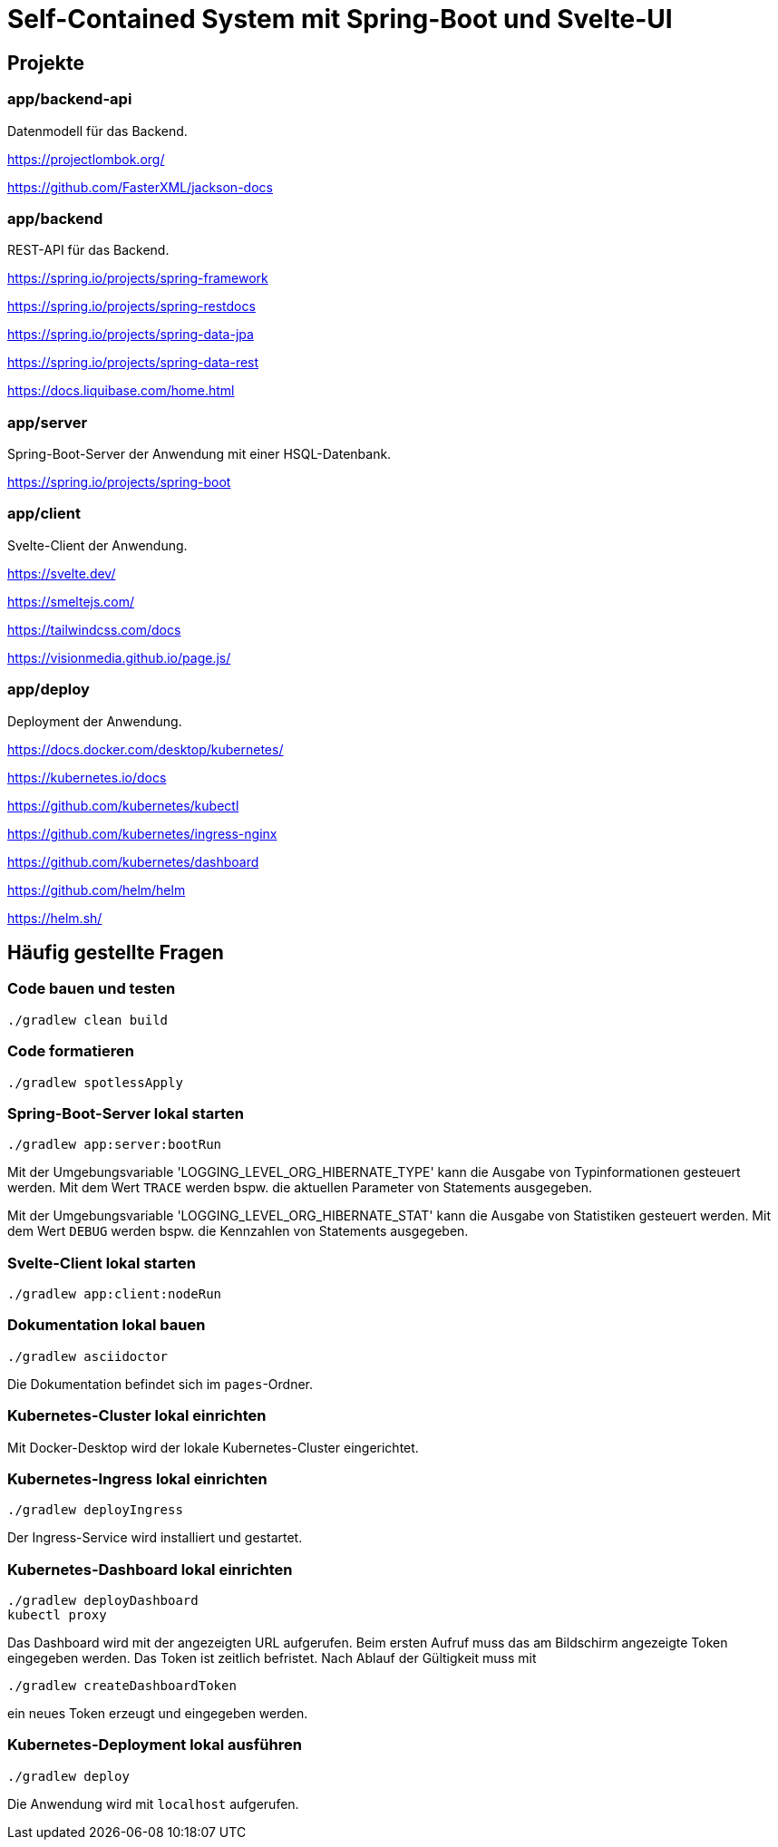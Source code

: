 :icons: font
:experimental: true
= Self-Contained System mit Spring-Boot und Svelte-UI

== Projekte

=== app/backend-api

Datenmodell für das Backend.

https://projectlombok.org/

https://github.com/FasterXML/jackson-docs

=== app/backend

REST-API für das Backend.

https://spring.io/projects/spring-framework

https://spring.io/projects/spring-restdocs

https://spring.io/projects/spring-data-jpa

https://spring.io/projects/spring-data-rest

https://docs.liquibase.com/home.html

=== app/server

Spring-Boot-Server der Anwendung mit einer HSQL-Datenbank.

https://spring.io/projects/spring-boot

=== app/client

Svelte-Client der Anwendung.

https://svelte.dev/

https://smeltejs.com/

https://tailwindcss.com/docs

https://visionmedia.github.io/page.js/

=== app/deploy

Deployment der Anwendung.

https://docs.docker.com/desktop/kubernetes/

https://kubernetes.io/docs

https://github.com/kubernetes/kubectl

https://github.com/kubernetes/ingress-nginx

https://github.com/kubernetes/dashboard

https://github.com/helm/helm

https://helm.sh/

== Häufig gestellte Fragen

[[_f1]]
=== Code bauen und testen

----
./gradlew clean build
----

[[_f2]]
=== Code formatieren

----
./gradlew spotlessApply
----

[[_f3]]
=== Spring-Boot-Server lokal starten

----
./gradlew app:server:bootRun
----

Mit der Umgebungsvariable 'LOGGING_LEVEL_ORG_HIBERNATE_TYPE' kann die Ausgabe von Typinformationen gesteuert werden.
Mit dem Wert `TRACE` werden bspw. die aktuellen Parameter von Statements ausgegeben.

Mit der Umgebungsvariable 'LOGGING_LEVEL_ORG_HIBERNATE_STAT' kann die Ausgabe von Statistiken gesteuert werden.
Mit dem Wert `DEBUG` werden bspw. die Kennzahlen von Statements ausgegeben.

[[_f5]]
=== Svelte-Client lokal starten

----
./gradlew app:client:nodeRun
----

[[_f6]]
=== Dokumentation lokal bauen

----
./gradlew asciidoctor
----

Die Dokumentation befindet sich im `pages`-Ordner.

=== Kubernetes-Cluster lokal einrichten

Mit Docker-Desktop wird der lokale Kubernetes-Cluster eingerichtet.

=== Kubernetes-Ingress lokal einrichten

----
./gradlew deployIngress
----

Der Ingress-Service wird installiert und gestartet.

=== Kubernetes-Dashboard lokal einrichten

----
./gradlew deployDashboard
kubectl proxy
----

Das Dashboard wird mit der angezeigten URL aufgerufen.
Beim ersten Aufruf muss das am Bildschirm angezeigte Token eingegeben werden.
Das Token ist zeitlich befristet.
Nach Ablauf der Gültigkeit muss mit

----
./gradlew createDashboardToken
----

ein neues Token erzeugt und eingegeben werden.

=== Kubernetes-Deployment lokal ausführen

----
./gradlew deploy
----

Die Anwendung wird mit `localhost` aufgerufen.
